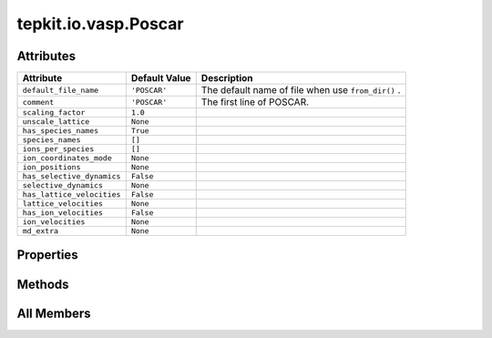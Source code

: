 tepkit.io.vasp.Poscar
=====================

.. py:class:: tepkit.io.vasp.Poscar

   Bases: :py:obj:`tepkit.io.StructuredTextFile`



   See: https://www.vasp.at/wiki/index.php/POSCAR



Attributes
----------

.. csv-table::
   :header: "Attribute", "Default Value", "Description"

   "``default_file_name``", "``'POSCAR'``", "The default name of file when use ``from_dir()`` ."
   "``comment``", "``'POSCAR'``", "The first line of POSCAR."
   "``scaling_factor``", "``1.0``", ""
   "``unscale_lattice``", "``None``", ""
   "``has_species_names``", "``True``", ""
   "``species_names``", "``[]``", ""
   "``ions_per_species``", "``[]``", ""
   "``ion_coordinates_mode``", "``None``", ""
   "``ion_positions``", "``None``", ""
   "``has_selective_dynamics``", "``False``", ""
   "``selective_dynamics``", "``None``", ""
   "``has_lattice_velocities``", "``False``", ""
   "``lattice_velocities``", "``None``", ""
   "``has_ion_velocities``", "``False``", ""
   "``ion_velocities``", "``None``", ""
   "``md_extra``", "``None``", ""


Properties
----------

.. autoapisummary::

   tepkit.io.vasp.Poscar.lattice
   tepkit.io.vasp.Poscar.reciprocal_lattice
   tepkit.io.vasp.Poscar.n_ions
   tepkit.io.vasp.Poscar.thickness_info





Methods
-------

.. autoapisummary::

   tepkit.io.vasp.Poscar.from_string
   tepkit.io.vasp.Poscar.__str__
   tepkit.io.vasp.Poscar.get_lattice
   tepkit.io.vasp.Poscar.get_reciprocal_lattice
   tepkit.io.vasp.Poscar.get_cartesian_ion_positions
   tepkit.io.vasp.Poscar.get_fractional_ion_positions
   tepkit.io.vasp.Poscar.get_volume
   tepkit.io.vasp.Poscar.get_high_symmetry_points_2d
   tepkit.io.vasp.Poscar.get_interatomic_distances
   tepkit.io.vasp.Poscar.get_neighbor_distances
   tepkit.io.vasp.Poscar.get_atomic_numbers
   tepkit.io.vasp.Poscar.get_pymatgen_poscar
   tepkit.io.vasp.Poscar.to_supercell
   tepkit.io.vasp.Poscar.get_shengbte_types




All Members
-----------


.. py:attribute:: default_file_name
   :no-index:
   :value: 'POSCAR'


   The default name of file when use ``from_dir()`` .



.. py:attribute:: comment
   :no-index:
   :type:  str
   :value: 'POSCAR'


   The first line of POSCAR.



.. py:attribute:: scaling_factor
   :no-index:
   :type:  float | list[float]
   :value: 1.0



.. py:attribute:: unscale_lattice
   :no-index:
   :type:  Optional[NumpyArray3x3[float]]
   :value: None



.. py:attribute:: has_species_names
   :no-index:
   :type:  bool
   :value: True



.. py:attribute:: species_names
   :no-index:
   :type:  list[str]
   :value: []



.. py:attribute:: ions_per_species
   :no-index:
   :type:  list[int]
   :value: []



.. py:attribute:: ion_coordinates_mode
   :no-index:
   :type:  VaspCoordinatesMode



.. py:attribute:: ion_positions
   :no-index:
   :type:  Optional[NumpyArrayNx3[float]]
   :value: None



.. py:attribute:: has_selective_dynamics
   :no-index:
   :type:  bool
   :value: False



.. py:attribute:: selective_dynamics
   :no-index:
   :type:  Optional[NumpyArrayNx3[bool]]
   :value: None



.. py:attribute:: has_lattice_velocities
   :no-index:
   :type:  bool
   :value: False



.. py:attribute:: lattice_velocities
   :no-index:
   :type:  Optional[NumpyArrayNx3[float]]
   :value: None



.. py:attribute:: has_ion_velocities
   :no-index:
   :type:  bool
   :value: False



.. py:attribute:: ion_velocities
   :no-index:
   :type:  Optional[NumpyArrayNx3[float]]
   :value: None



.. py:attribute:: md_extra
   :no-index:
   :type:  Optional[str]
   :value: None



.. py:method:: from_string(string: str) -> Self
   :no-index:
   :classmethod:


   Parse the string to structured data.



.. py:method:: __str__()
   :no-index:



.. py:method:: get_lattice() -> NumpyArray3x3[float]
   :no-index:



.. py:method:: get_reciprocal_lattice(with_2pi=True) -> NumpyArray3x3[float]
   :no-index:


   :param with_2pi: VASP Cartesian KPOINTS use with_2pi=False
   :return:



.. py:property:: lattice
   :no-index:
   :type: NumpyArray3x3[float]



.. py:property:: reciprocal_lattice
   :no-index:
   :type: NumpyArray3x3[float]



.. py:property:: n_ions
   :no-index:
   :type: int



.. py:property:: thickness_info
   :no-index:
   :type: dict


   Returns thickness-related data.
   Such as effective thickness, van der Waals radius of edge atoms, etc.



.. py:method:: get_cartesian_ion_positions() -> NumpyArrayNx3[float]
   :no-index:



.. py:method:: get_fractional_ion_positions() -> NumpyArrayNx3[float]
   :no-index:



.. py:method:: get_volume(unit: str = 'Angstrom^3') -> float
   :no-index:



.. py:method:: get_high_symmetry_points_2d(decimal, with_2pi=True)
   :no-index:


   Get the absolute and relative coordinates of all possible high symmetry points of a 2D material.

   :param decimal:
   :param with_2pi: VASP Cartesian KPOINTS use with_2pi=False
   :return:



.. py:method:: get_interatomic_distances() -> NumpyArrayNxN[float]
   :no-index:


   Return the distances between ions.



.. py:method:: get_neighbor_distances(max_nth=100) -> list[float]
   :no-index:


   Return the distances of the n-th neighbors.



.. py:method:: get_atomic_numbers(per_ion=False) -> list[int]
   :no-index:


   >>> poscar = Poscar.from_file("Bi2Te3.poscar")
   >>> poscar.get_atomic_numbers() # noinspection PyDocstringTypes
   [83, 52]
   >>> poscar.get_atomic_numbers(per_ion=True)
   [83, 83, 52, 52, 52]



.. py:method:: get_pymatgen_poscar()
   :no-index:



.. py:method:: to_supercell(na: int, nb: int, nc: int) -> Self
   :no-index:



.. py:method:: get_shengbte_types(start=1)
   :no-index:


   返回每个原子的元素在元素列表的索引
   例： [0, 0, 1, 1, 2]




